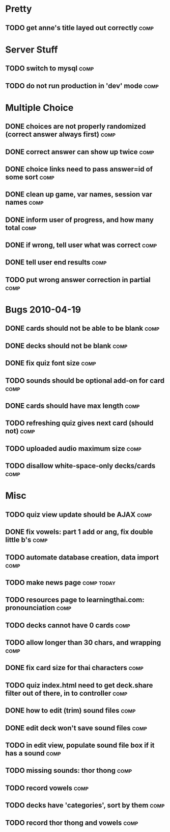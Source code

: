 * Pretty
** TODO get anne's title layed out correctly 			       :comp:
* Server Stuff
** TODO switch to mysql						       :comp:
** TODO do not run production in 'dev' mode 			       :comp:
* Multiple Choice
** DONE choices are not properly randomized (correct answer always first) :comp:
** DONE correct answer can show up twice			       :comp:
** DONE choice links need to pass answer=id of some sort	       :comp:
** DONE clean up game, var names, session var names		       :comp:
** DONE inform user of progress, and how many total		       :comp:
** DONE if wrong, tell user what was correct			       :comp:
** DONE tell user end results					       :comp:
** TODO put wrong answer correction in partial 			       :comp:
* Bugs 2010-04-19
** DONE cards should not be able to be blank			       :comp:
** DONE decks should not be blank				       :comp:
** DONE fix quiz font size					       :comp:
** TODO sounds should be optional add-on for card		       :comp:
** DONE cards should have max length				       :comp:
** TODO refreshing quiz gives next card (should not) 		       :comp:
** TODO uploaded audio maximum size 				       :comp:
** TODO disallow white-space-only decks/cards 			       :comp:
* Misc
** TODO quiz view update should be AJAX 			       :comp:
** DONE fix vowels: part 1 add or ang, fix double little b's	       :comp:
** TODO automate database creation, data import 		       :comp:
** TODO make news page						 :comp:today:
** TODO resources page to learningthai.com: pronounciation	       :comp:
** TODO decks cannot have 0 cards 				       :comp:
** TODO allow longer than 30 chars, and wrapping 		       :comp:
** DONE fix card size for thai characters			       :comp:
** TODO quiz index.html need to get deck.share filter out of there, in to controller								       :comp:
** DONE how to edit (trim) sound files				       :comp:
** DONE edit deck won't save sound files			       :comp:
** TODO in edit view, populate sound file box if it has a sound	       :comp:
** TODO missing sounds: thor thong				       :comp:
** TODO record vowels						       :comp:
** TODO decks have 'categories', sort by them 			       :comp:
** TODO record thor thong and vowels 				       :comp:
